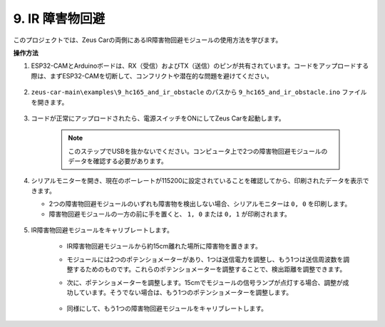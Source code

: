 9. IR 障害物回避
==============================

このプロジェクトでは、Zeus Carの両側にあるIR障害物回避モジュールの使用方法を学びます。

**操作方法**

#. ESP32-CAMとArduinoボードは、RX（受信）およびTX（送信）のピンが共有されています。コードをアップロードする際は、まずESP32-CAMを切断して、コンフリクトや潜在的な問題を避けてください。

    .. image:: img/unplug_cam.png
        :width: 400
        :align: center

#. ``zeus-car-main\examples\9_hc165_and_ir_obstacle`` のパスから ``9_hc165_and_ir_obstacle.ino`` ファイルを開きます。

    .. raw:: html

        <iframe src=https://create.arduino.cc/editor/sunfounder01/3486be01-6b0e-4e84-86f6-9bdadafa1f48/preview?embed style="height:510px;width:100%;margin:10px 0" frameborder=0></iframe>

#. コードが正常にアップロードされたら、電源スイッチをONにしてZeus Carを起動します。

    .. note::
        このステップでUSBを抜かないでください。コンピュータ上で2つの障害物回避モジュールのデータを確認する必要があります。

#. シリアルモニターを開き、現在のボーレートが115200に設定されていることを確認してから、印刷されたデータを表示できます。

   * 2つの障害物回避モジュールのいずれも障害物を検出しない場合、シリアルモニターは ``0, 0`` を印刷します。
   * 障害物回避モジュールの一方の前に手を置くと、 ``1, 0`` または ``0, 1`` が印刷されます。

    .. image:: img/ar_serial.png

#. IR障害物回避モジュールをキャリブレートします。

    * IR障害物回避モジュールから約15cm離れた場所に障害物を置きます。
    * モジュールには2つのポテンショメーターがあり、1つは送信電力を調整し、もう1つは送信周波数を調整するためのものです。これらのポテンショメーターを調整することで、検出距離を調整できます。
    * 次に、ポテンショメーターを調整します。15cmでモジュールの信号ランプが点灯する場合、調整が成功しています。そうでない場合は、もう1つのポテンショメーターを調整します。

        .. image:: img/zeus_ir_avoid.jpg

    * 同様にして、もう1つの障害物回避モジュールをキャリブレートします。
